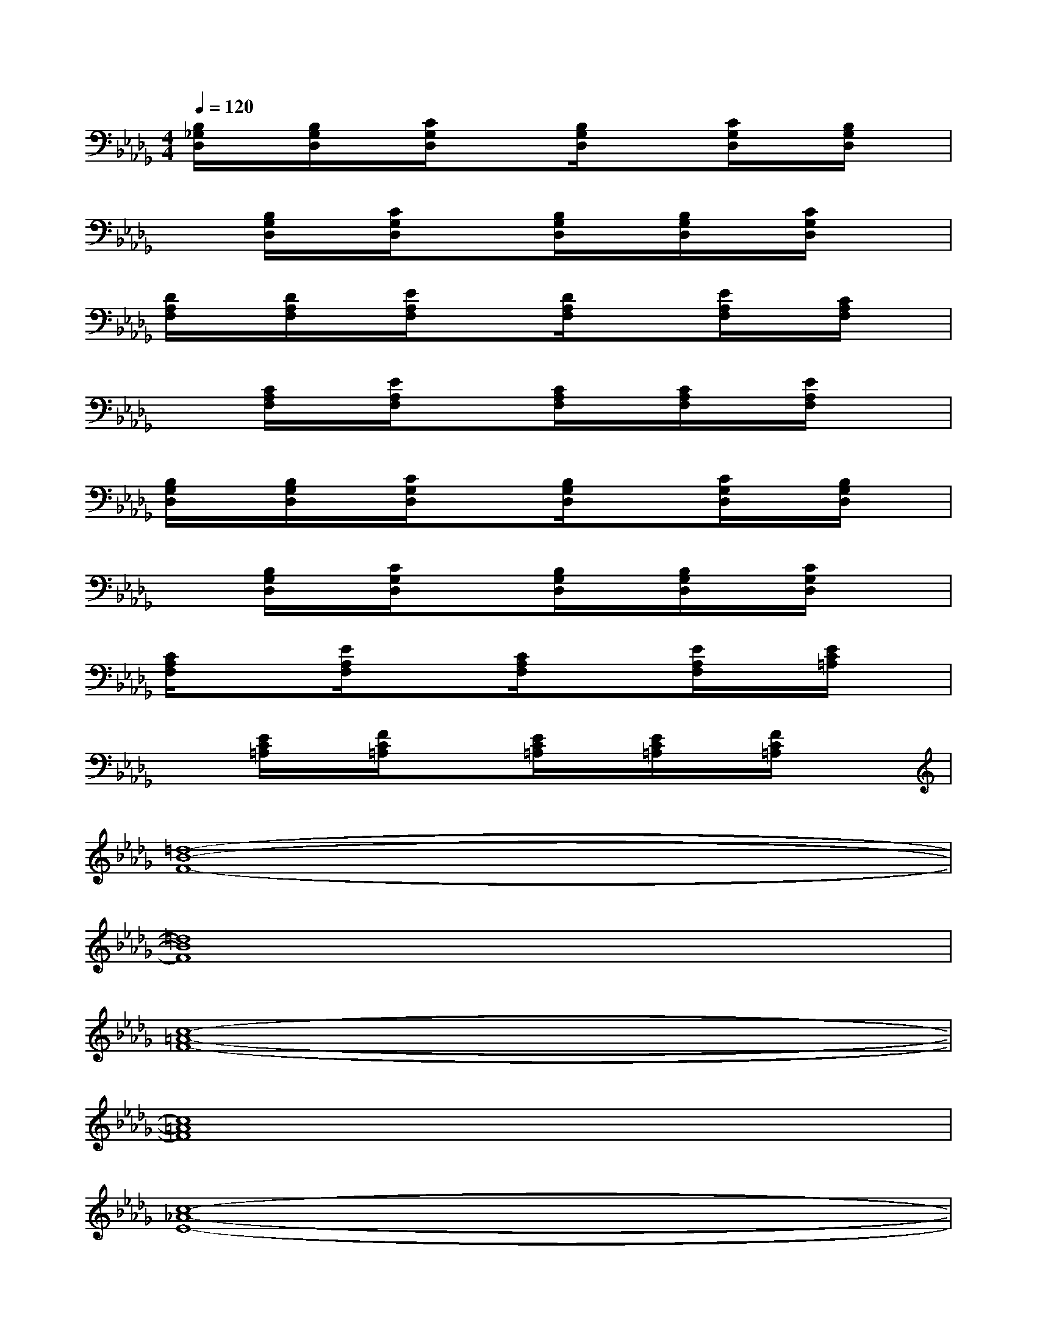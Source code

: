 X:1
T:
M:4/4
L:1/8
Q:1/4=120
K:Db%5flats
V:1
[B,/2_G,/2D,/2]x/2[B,/2G,/2D,/2]x/2[C/2G,/2D,/2]x3/2[B,/2G,/2D,/2]x3/2[C/2G,/2D,/2]x/2[B,/2G,/2D,/2]x/2|
x[B,/2G,/2D,/2]x/2[C/2G,/2D,/2]x3/2[B,/2G,/2D,/2]x/2[B,/2G,/2D,/2]x/2[C/2G,/2D,/2]x3/2|
[D/2A,/2F,/2]x/2[D/2A,/2F,/2]x/2[E/2A,/2F,/2]x3/2[D/2A,/2F,/2]x3/2[E/2A,/2F,/2]x/2[C/2A,/2F,/2]x/2|
x[C/2A,/2F,/2]x/2[E/2A,/2F,/2]x3/2[C/2A,/2F,/2]x/2[C/2A,/2F,/2]x/2[E/2A,/2F,/2]x3/2|
[B,/2G,/2D,/2]x/2[B,/2G,/2D,/2]x/2[C/2G,/2D,/2]x3/2[B,/2G,/2D,/2]x3/2[C/2G,/2D,/2]x/2[B,/2G,/2D,/2]x/2|
x[B,/2G,/2D,/2]x/2[C/2G,/2D,/2]x3/2[B,/2G,/2D,/2]x/2[B,/2G,/2D,/2]x/2[C/2G,/2D,/2]x3/2|
[C/2A,/2F,/2]x3/2[E/2A,/2F,/2]x3/2[C/2A,/2F,/2]x3/2[E/2A,/2F,/2]x/2[E/2C/2=A,/2]x/2|
x[E/2C/2=A,/2]x/2[F/2C/2=A,/2]x3/2[E/2C/2=A,/2]x/2[E/2C/2=A,/2]x/2[F/2C/2=A,/2]x3/2|
[=d8-B8-F8-]|
[=d8B8F8]|
[c8-=A8-F8-]|
[c8=A8F8]|
[c8-_A8-E8-]|
[c8A8E8]|
[B8-=G8-E8-]|
[B8=G8E8]